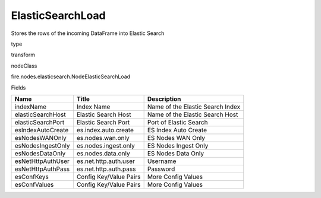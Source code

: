 
ElasticSearchLoad
^^^^^^ 

Stores the rows of the incoming DataFrame into Elastic Search

type

transform

nodeClass

fire.nodes.elasticsearch.NodeElasticSearchLoad

Fields

+-------------------+------------------------+----------------------------------+
| Name              | Title                  | Description                      |
+===================+========================+==================================+
| indexName         | Index Name             | Name of the Elastic Search Index |
+-------------------+------------------------+----------------------------------+
| elasticSearchHost | Elastic Search Host    | Name of the Elastic Search Host  |
+-------------------+------------------------+----------------------------------+
| elasticSearchPort | Elastic Search Port    | Port of Elastic Search           |
+-------------------+------------------------+----------------------------------+
| esIndexAutoCreate | es.index.auto.create   | ES Index Auto Create             |
+-------------------+------------------------+----------------------------------+
| esNodesWANOnly    | es.nodes.wan.only      | ES Nodes WAN Only                |
+-------------------+------------------------+----------------------------------+
| esNodesIngestOnly | es.nodes.ingest.only   | ES Nodes Ingest Only             |
+-------------------+------------------------+----------------------------------+
| esNodesDataOnly   | es.nodes.data.only     | ES Nodes Data Only               |
+-------------------+------------------------+----------------------------------+
| esNetHttpAuthUser | es.net.http.auth.user  | Username                         |
+-------------------+------------------------+----------------------------------+
| esNetHttpAuthPass | es.net.http.auth.pass  | Password                         |
+-------------------+------------------------+----------------------------------+
| esConfKeys        | Config Key/Value Pairs | More Config Values               |
+-------------------+------------------------+----------------------------------+
| esConfValues      | Config Key/Value Pairs | More Config Values               |
+-------------------+------------------------+----------------------------------+